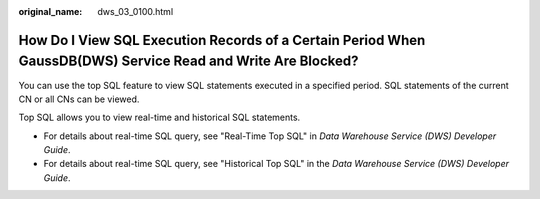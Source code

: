 :original_name: dws_03_0100.html

.. _dws_03_0100:

How Do I View SQL Execution Records of a Certain Period When GaussDB(DWS) Service Read and Write Are Blocked?
=============================================================================================================

You can use the top SQL feature to view SQL statements executed in a specified period. SQL statements of the current CN or all CNs can be viewed.

Top SQL allows you to view real-time and historical SQL statements.

-  For details about real-time SQL query, see "Real-Time Top SQL" in *Data Warehouse Service (DWS) Developer Guide*.
-  For details about real-time SQL query, see "Historical Top SQL" in the *Data Warehouse Service (DWS) Developer Guide*.
